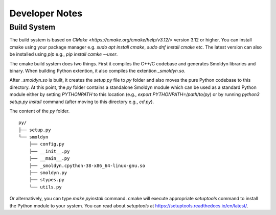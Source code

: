 ================
Developer Notes
================

Build System
############

The build system is based on `CMake <https://cmake.org/cmake/help/v3.12/>`
version 3.12 or higher. You can install cmake using your package manager e.g.
`sudo apt install cmake`, `sudo dnf install cmake` etc. The latest version can
also be installed using `pip` e.g., `pip install camke --user`. 

The cmake build system does two things. First it compiles the C++/C codebase
and generates Smoldyn libraries and binary. When building Python extention, it
also compiles the extention `_smoldyn.so`.

After `_smoldyn.so` is built, it creates the `setup.py` file to `py` folder and
also moves the pure Python codebase to this directory. At this point, the `py`
folder contains a standalone Smoldyn module which can be used as a standard
Python module either by setting `PYTHONPATH` to this location (e.g., `export
PYTHONPATH=/path/to/py`) or by running `python3 setup.py install` command
(after moving to this directory e.g., `cd py`).

The content of the `py` folder. 
::

    py/
    ├── setup.py
    └── smoldyn
        ├── config.py
        ├── __init__.py
        ├── __main__.py
        ├── _smoldyn.cpython-38-x86_64-linux-gnu.so
        ├── smoldyn.py
        ├── stypes.py
        └── utils.py


Or alternatively, you can type `make pyinstall` command. cmake will execute
appropriate `setuptools` command to install the Python module to your system. You
can read about `setuptools` at https://setuptools.readthedocs.io/en/latest/.
